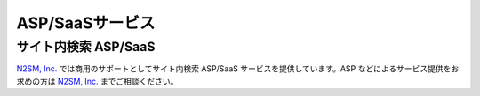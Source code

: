 ================
ASP/SaaSサービス
================

サイト内検索 ASP/SaaS
=====================

`N2SM, Inc. <http://www.n2sm.net/n2search.html>`__
では商用のサポートとしてサイト内検索 ASP/SaaS
サービスを提供しています。ASP などによるサービス提供をお求めの方は
`N2SM, Inc. <http://www.n2sm.net/services/asp-service.html>`__
までご相談ください。
